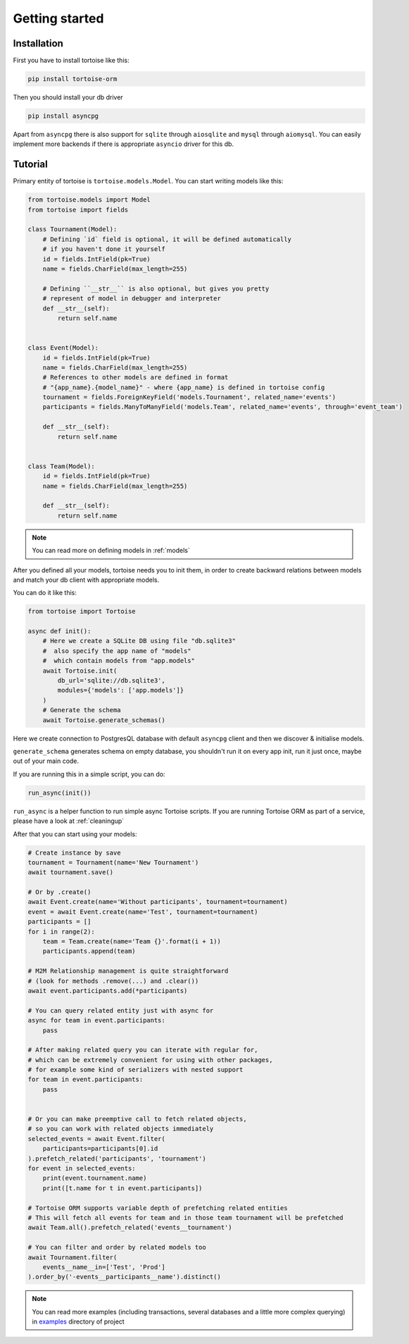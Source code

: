 .. _getting_started:
===============
Getting started
===============

Installation
===============
First you have to install tortoise like this:

.. code-block:: bash

    pip install tortoise-orm

..

Then you should install your db driver

.. code-block:: bash

    pip install asyncpg

..

Apart from ``asyncpg`` there is also support for ``sqlite`` through ``aiosqlite`` and
``mysql`` through ``aiomysql``.
You can easily implement more backends if there is appropriate ``asyncio`` driver for this db.

Tutorial
========

Primary entity of tortoise is ``tortoise.models.Model``.
You can start writing models like this:


.. code-block:: python3

    from tortoise.models import Model
    from tortoise import fields

    class Tournament(Model):
        # Defining `id` field is optional, it will be defined automatically
        # if you haven't done it yourself
        id = fields.IntField(pk=True)
        name = fields.CharField(max_length=255)

        # Defining ``__str__`` is also optional, but gives you pretty
        # represent of model in debugger and interpreter
        def __str__(self):
            return self.name


    class Event(Model):
        id = fields.IntField(pk=True)
        name = fields.CharField(max_length=255)
        # References to other models are defined in format
        # "{app_name}.{model_name}" - where {app_name} is defined in tortoise config
        tournament = fields.ForeignKeyField('models.Tournament', related_name='events')
        participants = fields.ManyToManyField('models.Team', related_name='events', through='event_team')

        def __str__(self):
            return self.name


    class Team(Model):
        id = fields.IntField(pk=True)
        name = fields.CharField(max_length=255)

        def __str__(self):
            return self.name

.. note::
   You can read more on defining models in :ref:`models`

After you defined all your models, tortoise needs you to init them, in order to create backward relations between models and match your db client with appropriate models.

You can do it like this:

.. code-block:: python3

    from tortoise import Tortoise

    async def init():
        # Here we create a SQLite DB using file "db.sqlite3"
        #  also specify the app name of "models"
        #  which contain models from "app.models"
        await Tortoise.init(
            db_url='sqlite://db.sqlite3',
            modules={'models': ['app.models']}
        )
        # Generate the schema
        await Tortoise.generate_schemas()


Here we create connection to PostgresQL database with default ``asyncpg`` client and then we discover & initialise models.

``generate_schema`` generates schema on empty database, you shouldn't run it on every app init, run it just once, maybe out of your main code.

If you are running this in a simple script, you can do:

.. code-block:: python3

    run_async(init())

``run_async`` is a helper function to run simple async Tortoise scripts. If you are running Tortoise ORM as part of a service, please have a look at :ref:`cleaningup`

After that you can start using your models:

.. code-block:: python3

    # Create instance by save
    tournament = Tournament(name='New Tournament')
    await tournament.save()

    # Or by .create()
    await Event.create(name='Without participants', tournament=tournament)
    event = await Event.create(name='Test', tournament=tournament)
    participants = []
    for i in range(2):
        team = Team.create(name='Team {}'.format(i + 1))
        participants.append(team)

    # M2M Relationship management is quite straightforward
    # (look for methods .remove(...) and .clear())
    await event.participants.add(*participants)

    # You can query related entity just with async for
    async for team in event.participants:
        pass

    # After making related query you can iterate with regular for,
    # which can be extremely convenient for using with other packages,
    # for example some kind of serializers with nested support
    for team in event.participants:
        pass


    # Or you can make preemptive call to fetch related objects,
    # so you can work with related objects immediately
    selected_events = await Event.filter(
        participants=participants[0].id
    ).prefetch_related('participants', 'tournament')
    for event in selected_events:
        print(event.tournament.name)
        print([t.name for t in event.participants])

    # Tortoise ORM supports variable depth of prefetching related entities
    # This will fetch all events for team and in those team tournament will be prefetched
    await Team.all().prefetch_related('events__tournament')

    # You can filter and order by related models too
    await Tournament.filter(
        events__name__in=['Test', 'Prod']
    ).order_by('-events__participants__name').distinct()

.. note::
    You can read more examples (including transactions, several databases and a little more complex querying) in
    `examples <https://github.com/tortoise/tortoise-orm/tree/master/examples>`_ directory of project
